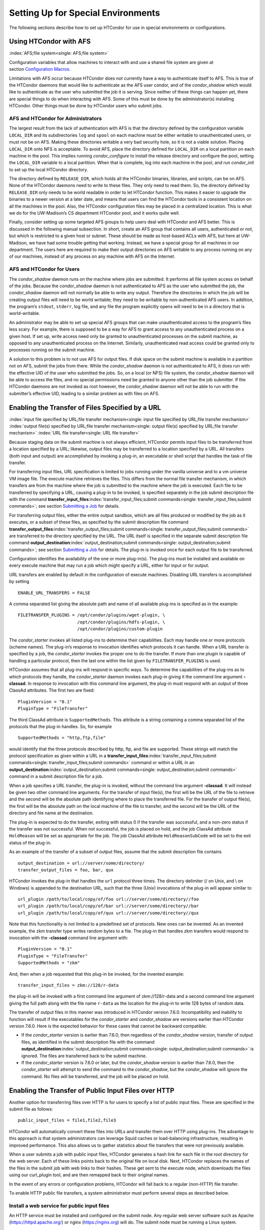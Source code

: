      

Setting Up for Special Environments
===================================

The following sections describe how to set up HTCondor for use in
special environments or configurations.

Using HTCondor with AFS
-----------------------

:index:`AFS;file system<single: AFS;file system>`

Configuration variables that allow machines to interact with and use a
shared file system are given at section \ `Configuration
Macros <../admin-manual/configuration-macros.html>`__.

Limitations with AFS occur because HTCondor does not currently have a
way to authenticate itself to AFS. This is true of the HTCondor daemons
that would like to authenticate as the AFS user condor, and of the
*condor\_shadow* which would like to authenticate as the user who
submitted the job it is serving. Since neither of these things can
happen yet, there are special things to do when interacting with AFS.
Some of this must be done by the administrator(s) installing HTCondor.
Other things must be done by HTCondor users who submit jobs.

AFS and HTCondor for Administrators
'''''''''''''''''''''''''''''''''''

The largest result from the lack of authentication with AFS is that the
directory defined by the configuration variable ``LOCAL_DIR`` and its
subdirectories ``log`` and ``spool`` on each machine must be either
writable to unauthenticated users, or must not be on AFS. Making these
directories writable a very bad security hole, so it is not a viable
solution. Placing ``LOCAL_DIR`` onto NFS is acceptable. To avoid AFS,
place the directory defined for ``LOCAL_DIR`` on a local partition on
each machine in the pool. This implies running *condor\_configure* to
install the release directory and configure the pool, setting the
``LOCAL_DIR`` variable to a local partition. When that is complete, log
into each machine in the pool, and run *condor\_init* to set up the
local HTCondor directory.

The directory defined by ``RELEASE_DIR``, which holds all the HTCondor
binaries, libraries, and scripts, can be on AFS. None of the HTCondor
daemons need to write to these files. They only need to read them. So,
the directory defined by ``RELEASE_DIR`` only needs to be world readable
in order to let HTCondor function. This makes it easier to upgrade the
binaries to a newer version at a later date, and means that users can
find the HTCondor tools in a consistent location on all the machines in
the pool. Also, the HTCondor configuration files may be placed in a
centralized location. This is what we do for the UW-Madison’s CS
department HTCondor pool, and it works quite well.

Finally, consider setting up some targeted AFS groups to help users deal
with HTCondor and AFS better. This is discussed in the following manual
subsection. In short, create an AFS group that contains all users,
authenticated or not, but which is restricted to a given host or subnet.
These should be made as host-based ACLs with AFS, but here at
UW-Madison, we have had some trouble getting that working. Instead, we
have a special group for all machines in our department. The users here
are required to make their output directories on AFS writable to any
process running on any of our machines, instead of any process on any
machine with AFS on the Internet.

AFS and HTCondor for Users
''''''''''''''''''''''''''

The *condor\_shadow* daemon runs on the machine where jobs are
submitted. It performs all file system access on behalf of the jobs.
Because the *condor\_shadow* daemon is not authenticated to AFS as the
user who submitted the job, the *condor\_shadow* daemon will not
normally be able to write any output. Therefore the directories in which
the job will be creating output files will need to be world writable;
they need to be writable by non-authenticated AFS users. In addition,
the program’s ``stdout``, ``stderr``, log file, and any file the program
explicitly opens will need to be in a directory that is world-writable.

An administrator may be able to set up special AFS groups that can make
unauthenticated access to the program’s files less scary. For example,
there is supposed to be a way for AFS to grant access to any
unauthenticated process on a given host. If set up, write access need
only be granted to unauthenticated processes on the submit machine, as
opposed to any unauthenticated process on the Internet. Similarly,
unauthenticated read access could be granted only to processes running
on the submit machine.

A solution to this problem is to not use AFS for output files. If disk
space on the submit machine is available in a partition not on AFS,
submit the jobs from there. While the *condor\_shadow* daemon is not
authenticated to AFS, it does run with the effective UID of the user who
submitted the jobs. So, on a local (or NFS) file system, the
*condor\_shadow* daemon will be able to access the files, and no special
permissions need be granted to anyone other than the job submitter. If
the HTCondor daemons are not invoked as root however, the
*condor\_shadow* daemon will not be able to run with the submitter’s
effective UID, leading to a similar problem as with files on AFS.

Enabling the Transfer of Files Specified by a URL
-------------------------------------------------

:index:`input file specified by URL;file transfer mechanism<single: input file specified by URL;file transfer mechanism>`
:index:`output file(s) specified by URL;file transfer mechanism<single: output file(s) specified by URL;file transfer mechanism>`
:index:`URL file transfer<single: URL file transfer>`

Because staging data on the submit machine is not always efficient,
HTCondor permits input files to be transferred from a location specified
by a URL; likewise, output files may be transferred to a location
specified by a URL. All transfers (both input and output) are
accomplished by invoking a plug-in, an executable or shell script that
handles the task of file transfer.

For transferring input files, URL specification is limited to jobs
running under the vanilla universe and to a vm universe VM image file.
The execute machine retrieves the files. This differs from the normal
file transfer mechanism, in which transfers are from the machine where
the job is submitted to the machine where the job is executed. Each file
to be transferred by specifying a URL, causing a plug-in to be invoked,
is specified separately in the job submit description file with the
command
**transfer\_input\_files**\ :index:`transfer_input_files;submit commands<single: transfer_input_files;submit commands>`;
see section \ `Submitting a
Job <../users-manual/submitting-a-job.html>`__ for details.

For transferring output files, either the entire output sandbox, which
are all files produced or modified by the job as it executes, or a
subset of these files, as specified by the submit description file
command
**transfer\_output\_files**\ :index:`transfer_output_files;submit commands<single: transfer_output_files;submit commands>`
are transferred to the directory specified by the URL. The URL itself is
specified in the separate submit description file command
**output\_destination**\ :index:`output_destination;submit commands<single: output_destination;submit commands>`;
see section \ `Submitting a
Job <../users-manual/submitting-a-job.html>`__ for details. The plug-in
is invoked once for each output file to be transferred.

Configuration identifies the availability of the one or more plug-in(s).
The plug-ins must be installed and available on every execute machine
that may run a job which might specify a URL, either for input or for
output.

URL transfers are enabled by default in the configuration of execute
machines. Disabling URL transfers is accomplished by setting

::

    ENABLE_URL_TRANSFERS = FALSE

A comma separated list giving the absolute path and name of all
available plug-ins is specified as in the example:

::

    FILETRANSFER_PLUGINS = /opt/condor/plugins/wget-plugin, \ 
                           /opt/condor/plugins/hdfs-plugin, \ 
                           /opt/condor/plugins/custom-plugin

The *condor\_starter* invokes all listed plug-ins to determine their
capabilities. Each may handle one or more protocols (scheme names). The
plug-in’s response to invocation identifies which protocols it can
handle. When a URL transfer is specified by a job, the *condor\_starter*
invokes the proper one to do the transfer. If more than one plugin is
capable of handling a particular protocol, then the last one within the
list given by ``FILETRANSFER_PLUGINS`` is used.

HTCondor assumes that all plug-ins will respond in specific ways. To
determine the capabilities of the plug-ins as to which protocols they
handle, the *condor\_starter* daemon invokes each plug-in giving it the
command line argument **-classad**. In response to invocation with this
command line argument, the plug-in must respond with an output of three
ClassAd attributes. The first two are fixed:

::

    PluginVersion = "0.1" 
    PluginType = "FileTransfer"

The third ClassAd attribute is ``SupportedMethods``. This attribute is a
string containing a comma separated list of the protocols that the
plug-in handles. So, for example

::

    SupportedMethods = "http,ftp,file"

would identify that the three protocols described by http, ftp, and file
are supported. These strings will match the protocol specification as
given within a URL in a
**transfer\_input\_files**\ :index:`transfer_input_files;submit commands<single: transfer_input_files;submit commands>`
command or within a URL in an
**output\_destination**\ :index:`output_destination;submit commands<single: output_destination;submit commands>`
command in a submit description file for a job.

When a job specifies a URL transfer, the plug-in is invoked, without the
command line argument **-classad**. It will instead be given two other
command line arguments. For the transfer of input file(s), the first
will be the URL of the file to retrieve and the second will be the
absolute path identifying where to place the transferred file. For the
transfer of output file(s), the first will be the absolute path on the
local machine of the file to transfer, and the second will be the URL of
the directory and file name at the destination.

The plug-in is expected to do the transfer, exiting with status 0 if the
transfer was successful, and a non-zero status if the transfer was not
successful. When not successful, the job is placed on hold, and the job
ClassAd attribute ``HoldReason`` will be set as appropriate for the job.
The job ClassAd attribute ``HoldReasonSubCode`` will be set to the exit
status of the plug-in.

As an example of the transfer of a subset of output files, assume that
the submit description file contains

::

    output_destination = url://server/some/directory/ 
    transfer_output_files = foo, bar, qux

HTCondor invokes the plug-in that handles the ``url`` protocol three
times. The directory delimiter (/ on Unix, and \\ on Windows) is
appended to the destination URL, such that the three (Unix) invocations
of the plug-in will appear similar to

::

    url_plugin /path/to/local/copy/of/foo url://server/some/directory//foo 
    url_plugin /path/to/local/copy/of/bar url://server/some/directory//bar 
    url_plugin /path/to/local/copy/of/qux url://server/some/directory//qux

Note that this functionality is not limited to a predefined set of
protocols. New ones can be invented. As an invented example, the zkm
transfer type writes random bytes to a file. The plug-in that handles
zkm transfers would respond to invocation with the **-classad** command
line argument with:

::

    PluginVersion = "0.1" 
    PluginType = "FileTransfer" 
    SupportedMethods = "zkm"

And, then when a job requested that this plug-in be invoked, for the
invented example:

::

    transfer_input_files = zkm://128/r-data

the plug-in will be invoked with a first command line argument of
zkm://128/r-data and a second command line argument giving the full path
along with the file name ``r-data`` as the location for the plug-in to
write 128 bytes of random data.

The transfer of output files in this manner was introduced in HTCondor
version 7.6.0. Incompatibility and inability to function will result if
the executables for the *condor\_starter* and *condor\_shadow* are
versions earlier than HTCondor version 7.6.0. Here is the expected
behavior for these cases that cannot be backward compatible.

-  If the *condor\_starter* version is earlier than 7.6.0, then
   regardless of the *condor\_shadow* version, transfer of output files,
   as identified in the submit description file with the command
   **output\_destination**\ :index:`output_destination;submit commands<single: output_destination;submit commands>`
   is ignored. The files are transferred back to the submit machine.
-  If the *condor\_starter* version is 7.6.0 or later, but the
   *condor\_shadow* version is earlier than 7.6.0, then the
   *condor\_starter* will attempt to send the command to the
   *condor\_shadow*, but the *condor\_shadow* will ignore the command.
   No files will be transferred, and the job will be placed on hold.

Enabling the Transfer of Public Input Files over HTTP
-----------------------------------------------------

Another option for transferring files over HTTP is for users to specify
a list of public input files. These are specified in the submit file as
follows:

::

    public_input_files = file1,file2,file3

HTCondor will automatically convert these files into URLs and transfer
them over HTTP using plug-ins. The advantage to this approach is that
system administrators can leverage Squid caches or load-balancing
infrastructure, resulting in improved performance. This also allows us
to gather statistics about file transfers that were not previously
available.

When a user submits a job with public input files, HTCondor generates a
hash link for each file in the root directory for the web server. Each
of these links points back to the original file on local disk. Next,
HTCondor replaces the names of the files in the submit job with web
links to their hashes. These get sent to the execute node, which
downloads the files using our curl\_plugin tool, and are then remapped
back to their original names.

In the event of any errors or configuration problems, HTCondor will fall
back to a regular (non-HTTP) file transfer.

To enable HTTP public file transfers, a system administrator must
perform several steps as described below.

Install a web service for public input files
''''''''''''''''''''''''''''''''''''''''''''

An HTTP service must be installed and configured on the submit node. Any
regular web server software such as Apache
(`https://httpd.apache.org/ <https://httpd.apache.org/>`__) or nginx
(`https://nginx.org <https://nginx.org>`__) will do. The submit node
must be running a Linux system.

Configuration knobs for public input files
''''''''''''''''''''''''''''''''''''''''''

Several knobs must be set and configured correctly for this
functionality to work:

-  ``ENABLE_HTTP_PUBLIC_FILES`` :index:`ENABLE_HTTP_PUBLIC_FILES<single: ENABLE_HTTP_PUBLIC_FILES>`:
   Must be set to true (default: false)
-  ``HTTP_PUBLIC_FILES_ADDRESS``
   :index:`HTTP_PUBLIC_FILES_ADDRESS<single: HTTP_PUBLIC_FILES_ADDRESS>`: The full web address
   (hostname + port) where your web server is serving files (default:
   127.0.0.1:8080)
-  ``HTTP_PUBLIC_FILES_ROOT_DIR``
   :index:`HTTP_PUBLIC_FILES_ROOT_DIR<single: HTTP_PUBLIC_FILES_ROOT_DIR>`: Absolute path to the local
   directory where the web service is serving files from.
-  ``HTTP_PUBLIC_FILES_USER`` :index:`HTTP_PUBLIC_FILES_USER<single: HTTP_PUBLIC_FILES_USER>`:
   User security level used to write links to the directory specified by
   HTTP\_PUBLIC\_FILES\_ROOT\_DIR. There are three valid options for
   this knob:

   #. **<user>**: Links will be written as user who submitted the job.
   #. **<condor>**: Links will be written as user running condor
      daemons. By default this is the user condor unless you have
      changed this by setting the configuration parameter CONDOR\_IDS.
   #. ****: Links will be written as the user %username% (ie. httpd,
      nobody) If using this option, make sure the directory is writable
      by this particular user.

   The default setting is <condor>.

Additional HTTP infrastructure for public input files
'''''''''''''''''''''''''''''''''''''''''''''''''''''

The main advantage of using HTTP for file transfers is that system
administrators can use additional infrastructure (such as Squid caching)
to improve file transfer performance. This is outside the scope of the
HTCondor configuration but is still worth mentioning here. When
curl\_plugin is invoked, it checks the environment variable http\_proxy
for a proxy server address; by setting this appropriately on execute
nodes, a system can dramatically improve transfer speeds for commonly
used files.

Configuring HTCondor for Multiple Platforms
-------------------------------------------

A single, initial configuration file may be used for all platforms in an
HTCondor pool, with platform-specific settings placed in separate files.
This greatly simplifies administration of a heterogeneous pool by
allowing specification of platform-independent, global settings in one
place, instead of separately for each platform. This is made possible by
treating the ``LOCAL_CONFIG_FILE`` :index:`LOCAL_CONFIG_FILE<single: LOCAL_CONFIG_FILE>`
configuration variable as a list of files, instead of a single file. Of
course, this only helps when using a shared file system for the machines
in the pool, so that multiple machines can actually share a single set
of configuration files.

With multiple platforms, put all platform-independent settings (the vast
majority) into the single initial configuration file, which will be
shared by all platforms. Then, set the ``LOCAL_CONFIG_FILE``
configuration variable from that global configuration file to specify
both a platform-specific configuration file and optionally, a local,
machine-specific configuration file.

The name of platform-specific configuration files may be specified by
using ``$(ARCH)`` and ``$(OPSYS)``, as defined automatically by
HTCondor. For example, for 32-bit Intel Windows 7 machines and 64-bit
Intel Linux machines, the files ought to be named:

::

      condor_config.INTEL.WINDOWS 
      condor_config.X86_64.LINUX

Then, assuming these files are in the directory defined by the ``ETC``
configuration variable, and machine-specific configuration files are in
the same directory, named by each machine’s host name,
``LOCAL_CONFIG_FILE`` :index:`LOCAL_CONFIG_FILE<single: LOCAL_CONFIG_FILE>` becomes:

::

    LOCAL_CONFIG_FILE = $(ETC)/condor_config.$(ARCH).$(OPSYS), \ 
                        $(ETC)/$(HOSTNAME).local

Alternatively, when using AFS, an ``@sys`` link may be used to specify
the platform-specific configuration file, which lets AFS resolve this
link based on platform name. For example, consider a soft link named
``condor_config.platform`` that points to ``condor_config.@sys``. In
this case, the files might be named:

::

      condor_config.i386_linux2 
      condor_config.platform -> condor_config.@sys

and the ``LOCAL_CONFIG_FILE`` configuration variable would be set to

::

    LOCAL_CONFIG_FILE = $(ETC)/condor_config.platform, \ 
                        $(ETC)/$(HOSTNAME).local

Platform-Specific Configuration File Settings
'''''''''''''''''''''''''''''''''''''''''''''

The configuration variables that are truly platform-specific are:

 ``RELEASE_DIR`` :index:`RELEASE_DIR<single: RELEASE_DIR>`
    Full path to to the installed HTCondor binaries. While the
    configuration files may be shared among different platforms, the
    binaries certainly cannot. Therefore, maintain separate release
    directories for each platform in the pool.
 ``MAIL`` :index:`MAIL<single: MAIL>`
    The full path to the mail program.
 ``CONSOLE_DEVICES`` :index:`CONSOLE_DEVICES<single: CONSOLE_DEVICES>`
    Which devices in ``/dev`` should be treated as console devices.
 ``DAEMON_LIST`` :index:`DAEMON_LIST<single: DAEMON_LIST>`
    Which daemons the *condor\_master* should start up. The reason this
    setting is platform-specific is to distinguish the *condor\_kbdd*.
    It is needed on many Linux and Windows machines, and it is not
    needed on other platforms.

Reasonable defaults for all of these configuration variables will be
found in the default configuration files inside a given platform’s
binary distribution (except the ``RELEASE_DIR``, since the location of
the HTCondor binaries and libraries is installation specific). With
multiple platforms, use one of the ``condor_config`` files from either
running *condor\_configure* or from the
``$(RELEASE_DIR)``/etc/examples/condor\_config.generic file, take these
settings out, save them into a platform-specific file, and install the
resulting platform-independent file as the global configuration file.
Then, find the same settings from the configuration files for any other
platforms to be set up, and put them in their own platform-specific
files. Finally, set the ``LOCAL_CONFIG_FILE`` configuration variable to
point to the appropriate platform-specific file, as described above.

Not even all of these configuration variables are necessarily going to
be different. For example, if an installed mail program understands the
**-s** option in ``/usr/local/bin/mail`` on all platforms, the ``MAIL``
macro may be set to that in the global configuration file, and not
define it anywhere else. For a pool with only Linux or Windows machines,
the ``DAEMON_LIST`` will be the same for each, so there is no reason not
to put that in the global configuration file.

Other Uses for Platform-Specific Configuration Files
''''''''''''''''''''''''''''''''''''''''''''''''''''

It is certainly possible that an installation may want other
configuration variables to be platform-specific as well. Perhaps a
different policy is desired for one of the platforms. Perhaps different
people should get the e-mail about problems with the different
platforms. There is nothing hard-coded about any of this. What is shared
and what should not shared is entirely configurable.

Since the ``LOCAL_CONFIG_FILE`` :index:`LOCAL_CONFIG_FILE<single: LOCAL_CONFIG_FILE>` macro
can be an arbitrary list of files, an installation can even break up the
global, platform-independent settings into separate files. In fact, the
global configuration file might only contain a definition for
``LOCAL_CONFIG_FILE``, and all other configuration variables would be
placed in separate files.

Different people may be given different permissions to change different
HTCondor settings. For example, if a user is to be able to change
certain settings, but nothing else, those settings may be placed in a
file which was early in the ``LOCAL_CONFIG_FILE`` list, to give that
user write permission on that file. Then, include all the other files
after that one. In this way, if the user was attempting to change
settings that the user should not be permitted to change, the settings
would be overridden.

This mechanism is quite flexible and powerful. For very specific
configuration needs, they can probably be met by using file permissions,
the ``LOCAL_CONFIG_FILE`` configuration variable, and imagination.

Full Installation of condor\_compile
------------------------------------

In order to take advantage of two major HTCondor features: checkpointing
and remote system calls, users need to relink their binaries. Programs
that are not relinked for HTCondor can run under HTCondor’s vanilla
universe. However, these jobs cannot take checkpoints and migrate.

To relink programs with HTCondor, we provide the *condor\_compile* tool.
As installed by default, *condor\_compile* works with the following
commands: *gcc*, *g++*, *g77*, *cc*, *acc*, *c89*, *CC*, *f77*,
*fort77*, *ld*. See the *condor\_compile*\ (1) man page for details on
using *condor\_compile*.

*condor\_compile* can work transparently with all commands on the
system, including *make*. The basic idea here is to replace the system
linker (*ld*) with the HTCondor linker. Then, when a program is to be
linked, the HTCondor linker figures out whether this binary will be for
HTCondor, or for a normal binary. If it is to be a normal compile, the
old *ld* is called. If this binary is to be linked for HTCondor, the
script performs the necessary operations in order to prepare a binary
that can be used with HTCondor. In order to differentiate between normal
builds and HTCondor builds, the user simply places *condor\_compile*
before their build command, which sets the appropriate environment
variable that lets the HTCondor linker script know it needs to do its
magic.

In order to perform this full installation of *condor\_compile*, the
following steps need to be taken:

#. Rename the system linker from *ld* to *ld.real*.
#. Copy the HTCondor linker to the location of the previous *ld*.
#. Set the owner of the linker to root.
#. Set the permissions on the new linker to 755.

The actual commands to execute depend upon the platform. The location of
the system linker (*ld*), is as follows:

::

    Operating System              Location of ld (ld-path) 
    Linux                         /usr/bin

On these platforms, issue the following commands (as root), where
*ld-path* is replaced by the path to the system’s *ld*.

::

      mv /[ld-path]/ld /<ld-path>/ld.real 
      cp /usr/local/condor/lib/ld /<ld-path>/ld 
      chown root /<ld-path>/ld 
      chmod 755 /<ld-path>/ld

If you remove HTCondor from your system later on, linking will continue
to work, since the HTCondor linker will always default to compiling
normal binaries and simply call the real *ld*. In the interest of
simplicity, it is recommended that you reverse the above changes by
moving your *ld.real* linker back to its former position as *ld*,
overwriting the HTCondor linker.

NOTE: If you ever upgrade your operating system after performing a full
installation of *condor\_compile*, you will probably have to re-do all
the steps outlined above. Generally speaking, new versions or patches of
an operating system might replace the system *ld* binary, which would
undo the full installation of *condor\_compile*.

The *condor\_kbdd*
------------------

:index:`condor_kbdd daemon<single: condor_kbdd daemon>`

The HTCondor keyboard daemon, *condor\_kbdd*, monitors X events on
machines where the operating system does not provide a way of monitoring
the idle time of the keyboard or mouse. On Linux platforms, it is needed
to detect USB keyboard activity. Otherwise, it is not needed. On Windows
platforms, the *condor\_kbdd* is the primary way of monitoring the idle
time of both the keyboard and mouse.

The *condor\_kbdd* on Windows Platforms
'''''''''''''''''''''''''''''''''''''''

Windows platforms need to use the *condor\_kbdd* to monitor the idle
time of both the keyboard and mouse. By adding ``KBDD`` to configuration
variable ``DAEMON_LIST``, the *condor\_master* daemon invokes the
*condor\_kbdd*, which then does the right thing to monitor activity
given the version of Windows running.

With Windows Vista and more recent version of Windows, user sessions are
moved out of session 0. Therefore, the *condor\_startd* service is no
longer able to listen to keyboard and mouse events. The *condor\_kbdd*
will run in an invisible window and should not be noticeable by the
user, except for a listing in the task manager. When the user logs out,
the program is terminated by Windows. This implementation also appears
in versions of Windows that predate Vista, because it adds the
capability of monitoring keyboard activity from multiple users.

To achieve the auto-start with user login, the HTCondor installer adds a
*condor\_kbdd* entry to the registry key at
HKLM\\Software\\Microsoft\\Windows\\CurrentVersion\\Run. On 64-bit
versions of Vista and more recent Windows versions, the entry is
actually placed in
HKLM\\Software\\Wow6432Node\\Microsoft\\Windows\\CurrentVersion\\Run.

In instances where the *condor\_kbdd* is unable to connect to the
*condor\_startd*, it is likely because an exception was not properly
added to the Windows firewall.

The *condor\_kbdd* on Linux Platforms
'''''''''''''''''''''''''''''''''''''

On Linux platforms, great measures have been taken to make the
*condor\_kbdd* as robust as possible, but the X window system was not
designed to facilitate such a need, and thus is not as efficient on
machines where many users frequently log in and out on the console.

In order to work with X authority, which is the system by which X
authorizes processes to connect to X servers, the *condor\_kbdd* needs
to run with super user privileges. Currently, the *condor\_kbdd* assumes
that X uses the ``HOME`` environment variable in order to locate a file
named ``.Xauthority``. This file contains keys necessary to connect to
an X server. The keyboard daemon attempts to set ``HOME`` to various
users’ home directories in order to gain a connection to the X server
and monitor events. This may fail to work if the keyboard daemon is not
allowed to attach to the X server, and the state of a machine may be
incorrectly set to idle when a user is, in fact, using the machine.

In some environments, the *condor\_kbdd* will not be able to connect to
the X server because the user currently logged into the system keeps
their authentication token for using the X server in a place that no
local user on the current machine can get to. This may be the case for
files on AFS, because the user’s ``.Xauthority`` file is in an AFS home
directory.

There may also be cases where the *condor\_kbdd* may not be run with
super user privileges because of political reasons, but it is still
desired to be able to monitor X activity. In these cases, change the XDM
configuration in order to start up the *condor\_kbdd* with the
permissions of the logged in user. If running X11R6.3, the files to edit
will probably be in ``/usr/X11R6/lib/X11/xdm``. The ``.xsession`` file
should start up the *condor\_kbdd* at the end, and the ``.Xreset`` file
should shut down the *condor\_kbdd*. The **-l** option can be used to
write the daemon’s log file to a place where the user running the daemon
has permission to write a file. The file’s recommended location will be
similar to ``$HOME/.kbdd.log``, since this is a place where every user
can write, and the file will not get in the way. The **-pidfile** and
**-k** options allow for easy shut down of the *condor\_kbdd* by storing
the process ID in a file. It will be necessary to add lines to the XDM
configuration similar to

::

      condor_kbdd -l $HOME/.kbdd.log -pidfile $HOME/.kbdd.pid

This will start the *condor\_kbdd* as the user who is currently logged
in and write the log to a file in the directory ``$HOME/.kbdd.log/``.
This will also save the process ID of the daemon to ``˜/.kbdd.pid``, so
that when the user logs out, XDM can do:

::

      condor_kbdd -k $HOME/.kbdd.pid

This will shut down the process recorded in file ``˜/.kbdd.pid`` and
exit.

To see how well the keyboard daemon is working, review the log for the
daemon and look for successful connections to the X server. If there are
none, the *condor\_kbdd* is unable to connect to the machine’s X server.

Configuring The HTCondorView Server
-----------------------------------

:index:`Server;HTCondorView<single: Server;HTCondorView>`

The HTCondorView server is an alternate use of the *condor\_collector*
that logs information on disk, providing a persistent, historical
database of pool state. This includes machine state, as well as the
state of jobs submitted by users.

An existing *condor\_collector* may act as the HTCondorView collector
through configuration. This is the simplest situation, because the only
change needed is to turn on the logging of historical information. The
alternative of configuring a new *condor\_collector* to act as the
HTCondorView collector is slightly more complicated, while it offers the
advantage that the same HTCondorView collector may be used for several
pools as desired, to aggregate information into one place.

The following sections describe how to configure a machine to run a
HTCondorView server and to configure a pool to send updates to it.

Configuring a Machine to be a HTCondorView Server
'''''''''''''''''''''''''''''''''''''''''''''''''

:index:`configuration;HTCondorView<single: configuration;HTCondorView>`

To configure the HTCondorView collector, a few configuration variables
are added or modified for the *condor\_collector* chosen to act as the
HTCondorView collector. These configuration variables are described in
section \ `3.5.14 <ConfigurationMacros.html#x33-2010003.5.14>`__ on
page \ `729 <ConfigurationMacros.html#x33-2010003.5.14>`__. Here are
brief explanations of the entries that must be customized:

 ``POOL_HISTORY_DIR`` :index:`POOL_HISTORY_DIR<single: POOL_HISTORY_DIR>`
    The directory where historical data will be stored. This directory
    must be writable by whatever user the HTCondorView collector is
    running as (usually the user condor). There is a configurable limit
    to the maximum space required for all the files created by the
    HTCondorView server called (``POOL_HISTORY_MAX_STORAGE``
    :index:`POOL_HISTORY_MAX_STORAGE<single: POOL_HISTORY_MAX_STORAGE>`).

    NOTE: This directory should be separate and different from the
    ``spool`` or ``log`` directories already set up for HTCondor. There
    are a few problems putting these files into either of those
    directories.

 ``KEEP_POOL_HISTORY`` :index:`KEEP_POOL_HISTORY<single: KEEP_POOL_HISTORY>`
    A boolean value that determines if the HTCondorView collector should
    store the historical information. It is ``False`` by default, and
    must be specified as ``True`` in the local configuration file to
    enable data collection.

Once these settings are in place in the configuration file for the
HTCondorView server host, create the directory specified in
``POOL_HISTORY_DIR`` and make it writable by the user the HTCondorView
collector is running as. This is the same user that owns the
``CollectorLog`` file in the ``log`` directory. The user is usually
condor.

If using the existing *condor\_collector* as the HTCondorView collector,
no further configuration is needed. To run a different
*condor\_collector* to act as the HTCondorView collector, configure
HTCondor to automatically start it.

If using a separate host for the HTCondorView collector, to start it,
add the value ``COLLECTOR`` to ``DAEMON_LIST``, and restart HTCondor on
that host. To run the HTCondorView collector on the same host as another
*condor\_collector*, ensure that the two *condor\_collector* daemons use
different network ports. Here is an example configuration in which the
main *condor\_collector* and the HTCondorView collector are started up
by the same *condor\_master* daemon on the same machine. In this
example, the HTCondorView collector uses port 12345.

::

      VIEW_SERVER = $(COLLECTOR) 
      VIEW_SERVER_ARGS = -f -p 12345 
      VIEW_SERVER_ENVIRONMENT = "_CONDOR_COLLECTOR_LOG=$(LOG)/ViewServerLog" 
      DAEMON_LIST = MASTER, NEGOTIATOR, COLLECTOR, VIEW_SERVER

For this change to take effect, restart the *condor\_master* on this
host. This may be accomplished with the *condor\_restart* command, if
the command is run with administrator access to the pool.

Configuring a Pool to Report to the HTCondorView Server
'''''''''''''''''''''''''''''''''''''''''''''''''''''''

For the HTCondorView server to function, configure the existing
collector to forward ClassAd updates to it. This configuration is only
necessary if the HTCondorView collector is a different collector from
the existing *condor\_collector* for the pool. All the HTCondor daemons
in the pool send their ClassAd updates to the regular
*condor\_collector*, which in turn will forward them on to the
HTCondorView server.

Define the following configuration variable:

::

      CONDOR_VIEW_HOST = full.hostname[:portnumber]

where full.hostname is the full host name of the machine running the
HTCondorView collector. The full host name is optionally followed by a
colon and port number. This is only necessary if the HTCondorView
collector is configured to use a port number other than the default.

Place this setting in the configuration file used by the existing
*condor\_collector*. It is acceptable to place it in the global
configuration file. The HTCondorView collector will ignore this setting
(as it should) as it notices that it is being asked to forward ClassAds
to itself.

Once the HTCondorView server is running with this change, send a
*condor\_reconfig* command to the main *condor\_collector* for the
change to take effect, so it will begin forwarding updates. A query to
the HTCondorView collector will verify that it is working. A query
example:

::

      condor_status -pool condor.view.host[:portnumber]

A *condor\_collector* may also be configured to report to multiple
HTCondorView servers. The configuration variable ``CONDOR_VIEW_HOST``
:index:`CONDOR_VIEW_HOST<single: CONDOR_VIEW_HOST>` can be given as a list of HTCondorView
servers separated by commas and/or spaces.

The following demonstrates an example configuration for two HTCondorView
servers, where both HTCondorView servers (and the *condor\_collector*)
are running on the same machine, localhost.localdomain:

::

    VIEWSERV01 = $(COLLECTOR) 
    VIEWSERV01_ARGS = -f -p 12345 -local-name VIEWSERV01 
    VIEWSERV01_ENVIRONMENT = "_CONDOR_COLLECTOR_LOG=$(LOG)/ViewServerLog01" 
    VIEWSERV01.POOL_HISTORY_DIR = $(LOCAL_DIR)/poolhist01 
    VIEWSERV01.KEEP_POOL_HISTORY = TRUE 
    VIEWSERV01.CONDOR_VIEW_HOST = 
     
    VIEWSERV02 = $(COLLECTOR) 
    VIEWSERV02_ARGS = -f -p 24680 -local-name VIEWSERV02 
    VIEWSERV02_ENVIRONMENT = "_CONDOR_COLLECTOR_LOG=$(LOG)/ViewServerLog02" 
    VIEWSERV02.POOL_HISTORY_DIR = $(LOCAL_DIR)/poolhist02 
    VIEWSERV02.KEEP_POOL_HISTORY = TRUE 
    VIEWSERV02.CONDOR_VIEW_HOST = 
     
    CONDOR_VIEW_HOST = localhost.localdomain:12345 localhost.localdomain:24680 
    DAEMON_LIST = $(DAEMON_LIST) VIEWSERV01 VIEWSERV02

Note that the value of ``CONDOR_VIEW_HOST``
:index:`CONDOR_VIEW_HOST<single: CONDOR_VIEW_HOST>` for VIEWSERV01 and VIEWSERV02 is unset,
to prevent them from inheriting the global value of ``CONDOR_VIEW_HOST``
and attempting to report to themselves or each other. If the
HTCondorView servers are running on different machines where there is no
global value for ``CONDOR_VIEW_HOST``, this precaution is not required.

Running HTCondor Jobs within a Virtual Machine
----------------------------------------------

:index:`running HTCondor jobs under;virtual machine<single: running HTCondor jobs under;virtual machine>`

HTCondor jobs are formed from executables that are compiled to execute
on specific platforms. This in turn restricts the machines within an
HTCondor pool where a job may be executed. An HTCondor job may now be
executed on a virtual machine running VMware, Xen, or KVM. This allows
Windows executables to run on a Linux machine, and Linux executables to
run on a Windows machine.

In older versions of HTCondor, other parts of the system were also
referred to as virtual machines, but in all cases, those are now known
as slots. A virtual machine here describes the environment in which the
outside operating system (called the host) emulates an inner operating
system (called the inner virtual machine), such that an executable
appears to run directly on the inner virtual machine. In other parts of
HTCondor, a slot (formerly known as virtual machine) refers to the
multiple cores of a multi-core machine. Also, be careful not to confuse
the virtual machines discussed here with the Java Virtual Machine (JVM)
referenced in other parts of this manual. Targeting an HTCondor job to
run on an inner virtual machine is also different than using the **vm**
universe. The **vm** universe lands and starts up a virtual machine
instance, which is the HTCondor job, on an execute machine.

HTCondor has the flexibility to run a job on either the host or the
inner virtual machine, hence two platforms appear to exist on a single
machine. Since two platforms are an illusion, HTCondor understands the
illusion, allowing an HTCondor job to be executed on only one at a time.

Installation and Configuration
''''''''''''''''''''''''''''''

:index:`configuration;virtual machine<single: configuration;virtual machine>`

HTCondor must be separately installed, separately configured, and
separately running on both the host and the inner virtual machine.

The configuration for the host specifies ``VMP_VM_LIST``
:index:`VMP_VM_LIST<single: VMP_VM_LIST>`. This specifies host names or IP addresses of
all inner virtual machines running on this host. An example
configuration on the host machine:

::

    VMP_VM_LIST = vmware1.domain.com, vmware2.domain.com

The configuration for each separate inner virtual machine specifies
``VMP_HOST_MACHINE`` :index:`VMP_HOST_MACHINE<single: VMP_HOST_MACHINE>`. This specifies the
host for the inner virtual machine. An example configuration on an inner
virtual machine:

::

    VMP_HOST_MACHINE = host.domain.com

Given this configuration, as well as communication between HTCondor
daemons running on the host and on the inner virtual machine, the policy
for when jobs may execute is set by HTCondor. While the host is
executing an HTCondor job, the ``START`` policy on the inner virtual
machine is overridden with ``False``, so no HTCondor jobs will be
started on the inner virtual machine. Conversely, while the inner
virtual machine is executing an HTCondor job, the ``START`` policy on
the host is overridden with ``False``, so no HTCondor jobs will be
started on the host.

The inner virtual machine is further provided with a new syntax for
referring to the machine ClassAd attributes of its host. Any machine
ClassAd attribute with a prefix of the string ``HOST_`` explicitly
refers to the host’s ClassAd attributes. The ``START`` policy on the
inner virtual machine ought to use this syntax to avoid starting jobs
when its host is too busy processing other items. An example
configuration for ``START`` on an inner virtual machine:

::

    START = ( (KeyboardIdle > 150 ) && ( HOST_KeyboardIdle > 150 ) \ 
            && ( LoadAvg <= 0.3 ) && ( HOST_TotalLoadAvg <= 0.3 ) )

HTCondor’s Dedicated Scheduling
-------------------------------

:index:`dedicated scheduling<single: dedicated scheduling>`
:index:`under the dedicated scheduler;MPI application<single: under the dedicated scheduler;MPI application>`

The dedicated scheduler is a part of the *condor\_schedd* that handles
the scheduling of parallel jobs that require more than one machine
concurrently running per job. MPI applications are a common use for the
dedicated scheduler, but parallel applications which do not require MPI
can also be run with the dedicated scheduler. All jobs which use the
parallel universe are routed to the dedicated scheduler within the
*condor\_schedd* they were submitted to. A default HTCondor installation
does not configure a dedicated scheduler; the administrator must
designate one or more *condor\_schedd* daemons to perform as dedicated
scheduler.

Selecting and Setting Up a Dedicated Scheduler
''''''''''''''''''''''''''''''''''''''''''''''

We recommend that you select a single machine within an HTCondor pool to
act as the dedicated scheduler. This becomes the machine from upon which
all users submit their parallel universe jobs. The perfect choice for
the dedicated scheduler is the single, front-end machine for a dedicated
cluster of compute nodes. For the pool without an obvious choice for a
submit machine, choose a machine that all users can log into, as well as
one that is likely to be up and running all the time. All of HTCondor’s
other resource requirements for a submit machine apply to this machine,
such as having enough disk space in the spool directory to hold jobs.
See
section \ `3.2.2 <InstallationStartUpShutDownandReconfiguration.html#x30-1540003.2.2>`__
on
page \ `463 <InstallationStartUpShutDownandReconfiguration.html#x30-1540003.2.2>`__
for details on these issues.

Configuration Examples for Dedicated Resources
''''''''''''''''''''''''''''''''''''''''''''''

Each execute machine may have its own policy for the execution of jobs,
as set by configuration. Each machine with aspects of its configuration
that are dedicated identifies the dedicated scheduler. And, the ClassAd
representing a job to be executed on one or more of these dedicated
machines includes an identifying attribute. An example configuration
file with the following various policy settings is
``/etc/examples/condor_config.local.dedicated.resource``.

Each execute machine defines the configuration variable
``DedicatedScheduler`` :index:`DedicatedScheduler<single: DedicatedScheduler>`, which
identifies the dedicated scheduler it is managed by. The local
configuration file contains a modified form of

::

    DedicatedScheduler = "DedicatedScheduler@full.host.name" 
    STARTD_ATTRS = $(STARTD_ATTRS), DedicatedScheduler

Substitute the host name of the dedicated scheduler machine for the
string "full.host.name".

If running personal HTCondor, the name of the scheduler includes the
user name it was started as, so the configuration appears as:

::

    DedicatedScheduler = "DedicatedScheduler@username@full.host.name" 
    STARTD_ATTRS = $(STARTD_ATTRS), DedicatedScheduler

All dedicated execute machines must have policy expressions which allow
for jobs to always run, but not be preempted. The resource must also be
configured to prefer jobs from the dedicated scheduler over all other
jobs. Therefore, configuration gives the dedicated scheduler of choice
the highest rank. It is worth noting that HTCondor puts no other
requirements on a resource for it to be considered dedicated.

Job ClassAds from the dedicated scheduler contain the attribute
``Scheduler``. The attribute is defined by a string of the form

::

    Scheduler = "DedicatedScheduler@full.host.name"

The host name of the dedicated scheduler substitutes for the string
full.host.name.

Different resources in the pool may have different dedicated policies by
varying the local configuration.

 Policy Scenario: Machine Runs Only Jobs That Require Dedicated
Resources
    One possible scenario for the use of a dedicated resource is to only
    run jobs that require the dedicated resource. To enact this policy,
    configure the following expressions:

    ::

        START     = Scheduler =?= $(DedicatedScheduler) 
        SUSPEND   = False 
        CONTINUE  = True 
        PREEMPT   = False 
        KILL      = False 
        WANT_SUSPEND   = False 
        WANT_VACATE    = False 
        RANK      = Scheduler =?= $(DedicatedScheduler)

    The ``START`` :index:`START<single: START>` expression specifies that a job
    with the ``Scheduler`` attribute must match the string corresponding
    ``DedicatedScheduler`` attribute in the machine ClassAd. The
    ``RANK`` :index:`RANK<single: RANK>` expression specifies that this same job
    (with the ``Scheduler`` attribute) has the highest rank. This
    prevents other jobs from preempting it based on user priorities. The
    rest of the expressions disable any other of the *condor\_startd*
    daemon’s pool-wide policies, such as those for evicting jobs when
    keyboard and CPU activity is discovered on the machine.

 Policy Scenario: Run Both Jobs That Do and Do Not Require Dedicated
Resources
    While the first example works nicely for jobs requiring dedicated
    resources, it can lead to poor utilization of the dedicated
    machines. A more sophisticated strategy allows the machines to run
    other jobs, when no jobs that require dedicated resources exist. The
    machine is configured to prefer jobs that require dedicated
    resources, but not prevent others from running.

    To implement this, configure the machine as a dedicated resource as
    above, modifying only the ``START`` expression:

    ::

        START = True

 Policy Scenario: Adding Desktop Resources To The Mix
    A third policy example allows all jobs. These desktop machines use a
    preexisting ``START`` expression that takes the machine owner’s
    usage into account for some jobs. The machine does not preempt jobs
    that must run on dedicated resources, while it may preempt other
    jobs as defined by policy. So, the default pool policy is used for
    starting and stopping jobs, while jobs that require a dedicated
    resource always start and are not preempted.

    The ``START``, ``SUSPEND``, ``PREEMPT``, and ``RANK`` policies are
    set in the global configuration. Locally, the configuration is
    modified to this hybrid policy by adding a second case.

    ::

        SUSPEND    = Scheduler =!= $(DedicatedScheduler) && ($(SUSPEND)) 
        PREEMPT    = Scheduler =!= $(DedicatedScheduler) && ($(PREEMPT)) 
        RANK_FACTOR    = 1000000 
        RANK   = (Scheduler =?= $(DedicatedScheduler) * $(RANK_FACTOR)) \ 
                       + $(RANK) 
        START  = (Scheduler =?= $(DedicatedScheduler)) || ($(START))

    Define ``RANK_FACTOR`` :index:`RANK_FACTOR<single: RANK_FACTOR>` to be a larger
    value than the maximum value possible for the existing rank
    expression. ``RANK`` :index:`RANK<single: RANK>` is a floating point value,
    so there is no harm in assigning a very large value.

Preemption with Dedicated Jobs
''''''''''''''''''''''''''''''

The dedicated scheduler can be configured to preempt running parallel
universe jobs in favor of higher priority parallel universe jobs. Note
that this is different from preemption in other universes, and parallel
universe jobs cannot be preempted either by a machine’s user pressing a
key or by other means.

By default, the dedicated scheduler will never preempt running parallel
universe jobs. Two configuration variables control preemption of these
dedicated resources: ``SCHEDD_PREEMPTION_REQUIREMENTS``
:index:`SCHEDD_PREEMPTION_REQUIREMENTS<single: SCHEDD_PREEMPTION_REQUIREMENTS>` and
``SCHEDD_PREEMPTION_RANK`` :index:`SCHEDD_PREEMPTION_RANK<single: SCHEDD_PREEMPTION_RANK>`. These
variables have no default value, so if either are not defined,
preemption will never occur. ``SCHEDD_PREEMPTION_REQUIREMENTS`` must
evaluate to ``True`` for a machine to be a candidate for this kind of
preemption. If more machines are candidates for preemption than needed
to satisfy a higher priority job, the machines are sorted by
``SCHEDD_PREEMPTION_RANK``, and only the highest ranked machines are
taken.

Note that preempting one node of a running parallel universe job
requires killing the entire job on all of its nodes. So, when preemption
occurs, it may end up freeing more machines than are needed for the new
job. Also, as HTCondor does not produce checkpoints for parallel
universe jobs, preempted jobs will be re-run, starting again from the
beginning. Thus, the administrator should be careful when enabling
preemption of these dedicated resources. Enable dedicated preemption
with the configuration:

::

    STARTD_JOB_EXPRS = JobPrio 
    SCHEDD_PREEMPTION_REQUIREMENTS = (My.JobPrio < Target.JobPrio) 
    SCHEDD_PREEMPTION_RANK = 0.0

In this example, preemption is enabled by user-defined job priority. If
a set of machines is running a job at user priority 5, and the user
submits a new job at user priority 10, the running job will be preempted
for the new job. The old job is put back in the queue, and will begin
again from the beginning when assigned to a newly acquired set of
machines.

Grouping Dedicated Nodes into Parallel Scheduling Groups
''''''''''''''''''''''''''''''''''''''''''''''''''''''''

:index:`parallel scheduling groups<single: parallel scheduling groups>`

In some parallel environments, machines are divided into groups, and
jobs should not cross groups of machines. That is, all the nodes of a
parallel job should be allocated to machines within the same group. The
most common example is a pool of machine using InfiniBand switches. For
example, each switch might connect 16 machines, and a pool might have
160 machines on 10 switches. If the InfiniBand switches are not routed
to each other, each job must run on machines connected to the same
switch. The dedicated scheduler’s Parallel Scheduling Groups feature
supports this operation.

Each *condor\_startd* must define which group it belongs to by setting
the ``ParallelSchedulingGroup`` :index:`ParallelSchedulingGroup<single: ParallelSchedulingGroup>`
variable in the configuration file, and advertising it into the machine
ClassAd. The value of this variable is a string, which should be the
same for all *condor\_startd* daemons within a given group. The property
must be advertised in the *condor\_startd* ClassAd by appending
``ParallelSchedulingGroup`` to the ``STARTD_ATTRS``
:index:`STARTD_ATTRS<single: STARTD_ATTRS>` configuration variable.

The submit description file for a parallel universe job which must not
cross group boundaries contains

::

    +WantParallelSchedulingGroups = True

The dedicated scheduler enforces the allocation to within a group.

Configuring HTCondor for Running Backfill Jobs
----------------------------------------------

:index:`Backfill<single: Backfill>`

HTCondor can be configured to run backfill jobs whenever the
*condor\_startd* has no other work to perform. These jobs are considered
the lowest possible priority, but when machines would otherwise be idle,
the resources can be put to good use.

Currently, HTCondor only supports using the Berkeley Open Infrastructure
for Network Computing (BOINC) to provide the backfill jobs. More
information about BOINC is available at
`http://boinc.berkeley.edu <http://boinc.berkeley.edu>`__.

The rest of this section provides an overview of how backfill jobs work
in HTCondor, details for configuring the policy for when backfill jobs
are started or killed, and details on how to configure HTCondor to spawn
the BOINC client to perform the work.

Overview of Backfill jobs in HTCondor
'''''''''''''''''''''''''''''''''''''

:index:`Overview;Backfill<single: Overview;Backfill>`

Whenever a resource controlled by HTCondor is in the Unclaimed/Idle
state, it is totally idle; neither the interactive user nor an HTCondor
job is performing any work. Machines in this state can be configured to
enter the Backfill state, which allows the resource to attempt a
background computation to keep itself busy until other work arrives
(either a user returning to use the machine interactively, or a normal
HTCondor job). Once a resource enters the Backfill state, the
*condor\_startd* will attempt to spawn another program, called a
backfill client, to launch and manage the backfill computation. When
other work arrives, the *condor\_startd* will kill the backfill client
and clean up any processes it has spawned, freeing the machine resources
for the new, higher priority task. More details about the different
states an HTCondor resource can enter and all of the possible
transitions between them are described in
section \ `3.7 <PolicyConfigurationforExecuteHostsandforSubmitHosts.html#x35-2410003.7>`__
beginning on
page \ `858 <PolicyConfigurationforExecuteHostsandforSubmitHosts.html#x35-2410003.7>`__,
especially
sections \ `3.7.1 <PolicyConfigurationforExecuteHostsandforSubmitHosts.html#x35-2470003.7.1>`__,
`3.7.1 <PolicyConfigurationforExecuteHostsandforSubmitHosts.html#x35-2490003.7.1>`__,
and
`3.7.1 <PolicyConfigurationforExecuteHostsandforSubmitHosts.html#x35-2500003.7.1>`__.

At this point, the only backfill system supported by HTCondor is BOINC.
The *condor\_startd* has the ability to start and stop the BOINC client
program at the appropriate times, but otherwise provides no additional
services to configure the BOINC computations themselves. Future versions
of HTCondor might provide additional functionality to make it easier to
manage BOINC computations from within HTCondor. For now, the BOINC
client must be manually installed and configured outside of HTCondor on
each backfill-enabled machine.

Defining the Backfill Policy
''''''''''''''''''''''''''''

:index:`Defining HTCondor policy;Backfill<single: Defining HTCondor policy;Backfill>`

There are a small set of policy expressions that determine if a
*condor\_startd* will attempt to spawn a backfill client at all, and if
so, to control the transitions in to and out of the Backfill state. This
section briefly lists these expressions. More detail can be found in
section \ `3.5.8 <ConfigurationMacros.html#x33-1950003.5.8>`__ on
page \ `648 <ConfigurationMacros.html#x33-1950003.5.8>`__.

 ``ENABLE_BACKFILL`` :index:`ENABLE_BACKFILL<single: ENABLE_BACKFILL>`
    A boolean value to determine if any backfill functionality should be
    used. The default value is ``False``.
 ``BACKFILL_SYSTEM`` :index:`BACKFILL_SYSTEM<single: BACKFILL_SYSTEM>`
    A string that defines what backfill system to use for spawning and
    managing backfill computations. Currently, the only supported string
    is ``"BOINC"``.
 ``START_BACKFILL`` :index:`START_BACKFILL<single: START_BACKFILL>`
    A boolean expression to control if an HTCondor resource should start
    a backfill client. This expression is only evaluated when the
    machine is in the Unclaimed/Idle state and the ``ENABLE_BACKFILL``
    expression is ``True``.
 ``EVICT_BACKFILL`` :index:`EVICT_BACKFILL<single: EVICT_BACKFILL>`
    A boolean expression that is evaluated whenever an HTCondor resource
    is in the Backfill state. A value of ``True`` indicates the machine
    should immediately kill the currently running backfill client and
    any other spawned processes, and return to the Owner state.

The following example shows a possible configuration to enable backfill:

::

    # Turn on backfill functionality, and use BOINC 
    ENABLE_BACKFILL = TRUE 
    BACKFILL_SYSTEM = BOINC 
     
    # Spawn a backfill job if we've been Unclaimed for more than 5 
    # minutes 
    START_BACKFILL = $(StateTimer) > (5 * $(MINUTE)) 
     
    # Evict a backfill job if the machine is busy (based on keyboard 
    # activity or cpu load) 
    EVICT_BACKFILL = $(MachineBusy)

Overview of the BOINC system
''''''''''''''''''''''''''''

:index:`BOINC Overview;Backfill<single: BOINC Overview;Backfill>`

The BOINC system is a distributed computing environment for solving
large scale scientific problems. A detailed explanation of this system
is beyond the scope of this manual. Thorough documentation about BOINC
is available at their website:
`http://boinc.berkeley.edu <http://boinc.berkeley.edu>`__. However, a
brief overview is provided here for sites interested in using BOINC with
HTCondor to manage backfill jobs.

BOINC grew out of the relatively famous SETI@home computation, where
volunteers installed special client software, in the form of a screen
saver, that contacted a centralized server to download work units. Each
work unit contained a set of radio telescope data and the computation
tried to find patterns in the data, a sign of intelligent life elsewhere
in the universe, hence the name: "Search for Extra Terrestrial
Intelligence at home". BOINC is developed by the Space Sciences Lab at
the University of California, Berkeley, by the same people who created
SETI@home. However, instead of being tied to the specific radio
telescope application, BOINC is a generic infrastructure by which many
different kinds of scientific computations can be solved. The current
generation of SETI@home now runs on top of BOINC, along with various
physics, biology, climatology, and other applications.

The basic computational model for BOINC and the original SETI@home is
the same: volunteers install BOINC client software, called the
*boinc\_client*, which runs whenever the machine would otherwise be
idle. However, the BOINC installation on any given machine must be
configured so that it knows what computations to work for instead of
always working on a hard coded computation. The BOINC terminology for a
computation is a project. A given BOINC client can be configured to
donate all of its cycles to a single project, or to split the cycles
between projects so that, on average, the desired percentage of the
computational power is allocated to each project. Once the
*boinc\_client* starts running, it attempts to contact a centralized
server for each project it has been configured to work for. The BOINC
software downloads the appropriate platform-specific application binary
and some work units from the central server for each project. Whenever
the client software completes a given work unit, it once again attempts
to connect to that project’s central server to upload the results and
download more work.

BOINC participants must register at the centralized server for each
project they wish to donate cycles to. The process produces a unique
identifier so that the work performed by a given client can be credited
to a specific user. BOINC keeps track of the work units completed by
each user, so that users providing the most cycles get the highest
rankings, and therefore, bragging rights.

Because BOINC already handles the problems of distributing the
application binaries for each scientific computation, the work units,
and compiling the results, it is a perfect system for managing backfill
computations in HTCondor. Many of the applications that run on top of
BOINC produce their own application-specific checkpoints, so even if the
*boinc\_client* is killed, for example, when an HTCondor job arrives at
a machine, or if the interactive user returns, an entire work unit will
not necessarily be lost.

Installing the BOINC client software
''''''''''''''''''''''''''''''''''''

:index:`BOINC Installation;Backfill<single: BOINC Installation;Backfill>`

In HTCondor Version 8.9.1, the *boinc\_client* must be manually
downloaded, installed and configured outside of HTCondor. Download the
*boinc\_client* executables at
`http://boinc.berkeley.edu/download.php <http://boinc.berkeley.edu/download.php>`__.

Once the BOINC client software has been downloaded, the *boinc\_client*
binary should be placed in a location where the HTCondor daemons can use
it. The path will be specified with the HTCondor configuration variable
``BOINC_Executable`` :index:`BOINC_Executable<single: BOINC_Executable>`.

Additionally, a local directory on each machine should be created where
the BOINC system can write files it needs. This directory must not be
shared by multiple instances of the BOINC software. This is the same
restriction as placed on the ``spool`` or ``execute`` directories used
by HTCondor. The location of this directory is defined by
``BOINC_InitialDir`` :index:`BOINC_InitialDir<single: BOINC_InitialDir>`. The directory must
be writable by whatever user the *boinc\_client* will run as. This user
is either the same as the user the HTCondor daemons are running as, if
HTCondor is not running as root, or a user defined via the
``BOINC_Owner`` :index:`BOINC_Owner<single: BOINC_Owner>` configuration variable.

Finally, HTCondor administrators wishing to use BOINC for backfill jobs
must create accounts at the various BOINC projects they want to donate
cycles to. The details of this process vary from project to project.
Beware that this step must be done manually, as the *boinc\_client* can
not automatically register a user at a given project, unlike the more
fancy GUI version of the BOINC client software which many users run as a
screen saver. For example, to configure machines to perform work for the
Einstein@home project (a physics experiment run by the University of
Wisconsin at Milwaukee), HTCondor administrators should go to
`http://einstein.phys.uwm.edu/create\_account\_form.php <http://einstein.phys.uwm.edu/create_account_form.php>`__,
fill in the web form, and generate a new Einstein@home identity. This
identity takes the form of a project URL (such as
http://einstein.phys.uwm.edu) followed by an account key, which is a
long string of letters and numbers that is used as a unique identifier.
This URL and account key will be needed when configuring HTCondor to use
BOINC for backfill computations.

Configuring the BOINC client under HTCondor
'''''''''''''''''''''''''''''''''''''''''''

:index:`BOINC Configuration in HTCondor;Backfill<single: BOINC Configuration in HTCondor;Backfill>`

After the *boinc\_client* has been installed on a given machine, the
BOINC projects to join have been selected, and a unique project account
key has been created for each project, the HTCondor configuration needs
to be modified.

Whenever the *condor\_startd* decides to spawn the *boinc\_client* to
perform backfill computations, it will spawn a *condor\_starter* to
directly launch and monitor the *boinc\_client* program. This
*condor\_starter* is just like the one used to invoke any other HTCondor
jobs. In fact, the argv[0] of the *boinc\_client* will be renamed to
*condor\_exec*, as described in
section \ `2.15.1 <PotentialProblems.html#x27-1460002.15.1>`__ on
page \ `446 <PotentialProblems.html#x27-1460002.15.1>`__.

This *condor\_starter* reads values out of the HTCondor configuration
files to define the job it should run, as opposed to getting these
values from a job ClassAd in the case of a normal HTCondor job. All of
the configuration variables names for variables to control things such
as the path to the *boinc\_client* binary to use, the command-line
arguments, and the initial working directory, are prefixed with the
string ``"BOINC_"``. Each of these variables is described as either a
required or an optional configuration variable.

Required configuration variables:

 ``BOINC_Executable`` :index:`BOINC_Executable<single: BOINC_Executable>`
    The full path and executable name of the *boinc\_client* binary to
    use.
 ``BOINC_InitialDir`` :index:`BOINC_InitialDir<single: BOINC_InitialDir>`
    The full path to the local directory where BOINC should run.
 ``BOINC_Universe`` :index:`BOINC_Universe<single: BOINC_Universe>`
    The HTCondor universe used for running the *boinc\_client* program.
    This must be set to ``vanilla`` for BOINC to work under HTCondor.
 ``BOINC_Owner`` :index:`BOINC_Owner<single: BOINC_Owner>`
    What user the *boinc\_client* program should be run as. This
    variable is only used if the HTCondor daemons are running as root.
    In this case, the *condor\_starter* must be told what user identity
    to switch to before invoking the *boinc\_client*. This can be any
    valid user on the local system, but it must have write permission in
    whatever directory is specified by ``BOINC_InitialDir``.

Optional configuration variables:

 ``BOINC_Arguments`` :index:`BOINC_Arguments<single: BOINC_Arguments>`
    Command-line arguments that should be passed to the *boinc\_client*
    program. For example, one way to specify the BOINC project to join
    is to use the **–attach\_project** argument to specify a project URL
    and account key. For example:

    ::

        BOINC_Arguments = --attach_project http://einstein.phys.uwm.edu [account_key]

 ``BOINC_Environment`` :index:`BOINC_Environment<single: BOINC_Environment>`
    Environment variables that should be set for the *boinc\_client*.
 ``BOINC_Output`` :index:`BOINC_Output<single: BOINC_Output>`
    Full path to the file where ``stdout`` from the *boinc\_client*
    should be written. If this variable is not defined, ``stdout`` will
    be discarded.
 ``BOINC_Error`` :index:`BOINC_Error<single: BOINC_Error>`
    Full path to the file where ``stderr`` from the *boinc\_client*
    should be written. If this macro is not defined, ``stderr`` will be
    discarded.

The following example shows one possible usage of these settings:

::

    # Define a shared macro that can be used to define other settings. 
    # This directory must be manually created before attempting to run 
    # any backfill jobs. 
    BOINC_HOME = $(LOCAL_DIR)/boinc 
     
    # Path to the boinc_client to use, and required universe setting 
    BOINC_Executable = /usr/local/bin/boinc_client 
    BOINC_Universe = vanilla 
     
    # What initial working directory should BOINC use? 
    BOINC_InitialDir = $(BOINC_HOME) 
     
    # Where to place stdout and stderr 
    BOINC_Output = $(BOINC_HOME)/boinc.out 
    BOINC_Error = $(BOINC_HOME)/boinc.err

If the HTCondor daemons reading this configuration are running as root,
an additional variable must be defined:

::

    # Specify the user that the boinc_client should run as: 
    BOINC_Owner = nobody

In this case, HTCondor would spawn the *boinc\_client* as nobody, so the
directory specified in ``$(BOINC_HOME)`` would have to be writable by
the nobody user.

A better choice would probably be to create a separate user account just
for running BOINC jobs, so that the local BOINC installation is not
writable by other processes running as nobody. Alternatively, the
``BOINC_Owner`` could be set to daemon.

**Attaching to a specific BOINC project**

There are a few ways to attach an HTCondor/BOINC installation to a given
BOINC project:

-  Use the **–attach\_project** argument to the *boinc\_client* program,
   defined via the ``BOINC_Arguments`` variable. The *boinc\_client*
   will only accept a single **–attach\_project** argument, so this
   method can only be used to attach to one project.
-  The *boinc\_cmd* command-line tool can perform various BOINC
   administrative tasks, including attaching to a BOINC project. Using
   *boinc\_cmd*, the appropriate argument to use is called
   **–project\_attach**. Unfortunately, the *boinc\_client* must be
   running for *boinc\_cmd* to work, so this method can only be used
   once the HTCondor resource has entered the Backfill state and has
   spawned the *boinc\_client*.
-  Manually create account files in the local BOINC directory. Upon
   start up, the *boinc\_client* will scan its local directory (the
   directory specified with ``BOINC_InitialDir``) for files of the form
   ``account_[URL].xml``, for example,
   ``account_einstein.phys.uwm.edu.xml``. Any files with a name that
   matches this convention will be read and processed. The contents of
   the file define the project URL and the authentication key. The
   format is:

   ::

       <account> 
         <master_url>[URL]</master_url> 
         <authenticator>[key]</authenticator> 
       </account>

   For example:

   ::

       <account> 
         <master_url>http://einstein.phys.uwm.edu</master_url> 
         <authenticator>aaaa1111bbbb2222cccc3333</authenticator> 
       </account>

   Of course, the <authenticator> tag would use the real authentication
   key returned when the account was created at a given project.

   These account files can be copied to the local BOINC directory on all
   machines in an HTCondor pool, so administrators can either distribute
   them manually, or use symbolic links to point to a shared file
   system.

In the two cases of using command-line arguments for *boinc\_client* or
running the *boinc\_cmd* tool, BOINC will write out the resulting
account file to the local BOINC directory on the machine, and then
future invocations of the *boinc\_client* will already be attached to
the appropriate project(s).

BOINC on Windows
''''''''''''''''

The Windows version of BOINC has multiple installation methods. The
preferred method of installation for use with HTCondor is the Shared
Installation method. Using this method gives all users access to the
executables. During the installation process

#. Deselect the option which makes BOINC the default screen saver
#. Deselect the option which runs BOINC on start up.
#. Do not launch BOINC at the conclusion of the installation.

There are three major differences from the Unix version to keep in mind
when dealing with the Windows installation:

#. The Windows executables have different names from the Unix versions.
   The Windows client is called *boinc.exe*. Therefore, the
   configuration variable ``BOINC_Executable``
   :index:`BOINC_Executable<single: BOINC_Executable>` is written:

   ::

       BOINC_Executable = C:\PROGRA~1\BOINC\boinc.exe

   The Unix administrative tool *boinc\_cmd* is called *boinccmd.exe* on
   Windows.

#. When using BOINC on Windows, the configuration variable
   ``BOINC_InitialDir`` :index:`BOINC_InitialDir<single: BOINC_InitialDir>` will not be
   respected fully. To work around this difficulty, pass the BOINC home
   directory directly to the BOINC application via the
   ``BOINC_Arguments`` :index:`BOINC_Arguments<single: BOINC_Arguments>` configuration
   variable. For Windows, rewrite the argument line as:

   ::

       BOINC_Arguments = --dir $(BOINC_HOME) \ 
                 --attach_project http://einstein.phys.uwm.edu [account_key]

   As a consequence of setting the BOINC home directory, some projects
   may fail with the authentication error:

   ::

       Scheduler request failed: Peer 
       certificate cannot be authenticated 
       with known CA certificates.

   To resolve this issue, copy the ``ca-bundle.crt`` file from the BOINC
   installation directory to ``$(BOINC_HOME)``. This file appears to be
   project and machine independent, and it can therefore be distributed
   as part of an automated HTCondor installation.

#. The ``BOINC_Owner`` :index:`BOINC_Owner<single: BOINC_Owner>` configuration variable
   behaves differently on Windows than it does on Unix. Its value may
   take one of two forms:

   -  domain\\user
   -  user This form assumes that the user exists in the local domain
      (that is, on the computer itself).

   Setting this option causes the addition of the job attribute

   ::

       RunAsUser = True

   to the backfill client. This further implies that the configuration
   variable ``STARTER_ALLOW_RUNAS_OWNER``
   :index:`STARTER_ALLOW_RUNAS_OWNER<single: STARTER_ALLOW_RUNAS_OWNER>` be set to ``True`` to insure
   that the local *condor\_starter* be able to run jobs in this manner.
   For more information on the ``RunAsUser`` attribute, see
   section \ `8.2.4 <MicrosoftWindows.html#x76-5770008.2.4>`__. For more
   information on the the ``STARTER_ALLOW_RUNAS_OWNER`` configuration
   variable, see
   section \ `3.5.5 <ConfigurationMacros.html#x33-1920003.5.5>`__.

Per Job PID Namespaces
----------------------

:index:`per job;PID namespaces<single: per job;PID namespaces>`
:index:`per job PID namespaces;namespaces<single: per job PID namespaces;namespaces>`
:index:`per job PID namespaces;Linux kernel<single: per job PID namespaces;Linux kernel>`

Per job PID namespaces provide enhanced isolation of one process tree
from another through kernel level process ID namespaces. HTCondor may
enable the use of per job PID namespaces for Linux RHEL 6, Debian 6, and
more recent kernels.

Read about per job PID namespaces
`http://lwn.net/Articles/531419/ <http://lwn.net/Articles/531419/>`__.

The needed isolation of jobs from the same user that execute on the same
machine as each other is already provided by the implementation of slot
users as described in
section \ `3.8.13 <Security.html#x36-2980003.8.13>`__. This is the
recommended way to implement the prevention of interference between more
than one job submitted by a single user. However, the use of a shared
file system by slot users presents issues in the ownership of files
written by the jobs.

The per job PID namespace provides a way to handle the ownership of
files produced by jobs within a shared file system. It also isolates the
processes of a job within its PID namespace. As a side effect and
benefit, the clean up of processes for a job within a PID namespace is
enhanced. When the process with PID = 1 is killed, the operating system
takes care of killing all child processes.

To enable the use of per job PID namespaces, set the configuration to
include

::

      USE_PID_NAMESPACES = True

This configuration variable defaults to ``False``, thus the use of per
job PID namespaces is disabled by default.

Group ID-Based Process Tracking
-------------------------------

One function that HTCondor often must perform is keeping track of all
processes created by a job. This is done so that HTCondor can provide
resource usage statistics about jobs, and also so that HTCondor can
properly clean up any processes that jobs leave behind when they exit.

In general, tracking process families is difficult to do reliably. By
default HTCondor uses a combination of process parent-child
relationships, process groups, and information that HTCondor places in a
job’s environment to track process families on a best-effort basis. This
usually works well, but it can falter for certain applications or for
jobs that try to evade detection.

Jobs that run with a user account dedicated for HTCondor’s use can be
reliably tracked, since all HTCondor needs to do is look for all
processes running using the given account. Administrators must specify
in HTCondor’s configuration what accounts can be considered dedicated
via the ``DEDICATED_EXECUTE_ACCOUNT_REGEXP``
:index:`DEDICATED_EXECUTE_ACCOUNT_REGEXP<single: DEDICATED_EXECUTE_ACCOUNT_REGEXP>` setting. See
Section \ `3.8.13 <Security.html#x36-2980003.8.13>`__ for further
details.

Ideally, jobs can be reliably tracked regardless of the user account
they execute under. This can be accomplished with group ID-based
tracking. This method of tracking requires that a range of dedicated
group IDs (GID) be set aside for HTCondor’s use. The number of GIDs that
must be set aside for an execute machine is equal to its number of
execution slots. GID-based tracking is only available on Linux, and it
requires that HTCondor daemons run as root.

GID-based tracking works by placing a dedicated GID in the supplementary
group list of a job’s initial process. Since modifying the supplementary
group ID list requires root privilege, the job will not be able to
create processes that go unnoticed by HTCondor.

Once a suitable GID range has been set aside for process tracking,
GID-based tracking can be enabled via the ``USE_GID_PROCESS_TRACKING``
:index:`USE_GID_PROCESS_TRACKING<single: USE_GID_PROCESS_TRACKING>` parameter. The minimum and
maximum GIDs included in the range are specified with the
``MIN_TRACKING_GID`` :index:`MIN_TRACKING_GID<single: MIN_TRACKING_GID>` and
``MAX_TRACKING_GID`` :index:`MAX_TRACKING_GID<single: MAX_TRACKING_GID>` settings. For
example, the following would enable GID-based tracking for an execute
machine with 8 slots.

::

    USE_GID_PROCESS_TRACKING = True 
    MIN_TRACKING_GID = 750 
    MAX_TRACKING_GID = 757

If the defined range is too small, such that there is not a GID
available when starting a job, then the *condor\_starter* will fail as
it tries to start the job. An error message will be logged stating that
there are no more tracking GIDs.

GID-based process tracking requires use of the *condor\_procd*. If
``USE_GID_PROCESS_TRACKING`` is true, the *condor\_procd* will be used
regardless of the ``USE_PROCD`` :index:`USE_PROCD<single: USE_PROCD>` setting.
Changes to ``MIN_TRACKING_GID`` and ``MAX_TRACKING_GID`` require a full
restart of HTCondor.

Cgroup-Based Process Tracking
-----------------------------

:index:`cgroup based process tracking<single: cgroup based process tracking>`

A new feature in Linux version 2.6.24 allows HTCondor to more accurately
and safely manage jobs composed of sets of processes. This Linux feature
is called Control Groups, or cgroups for short, and it is available
starting with RHEL 6, Debian 6, and related distributions. Documentation
about Linux kernel support for cgroups can be found in the Documentation
directory in the kernel source code distribution. Another good reference
is
`http://docs.redhat.com/docs/en-US/Red\_Hat\_Enterprise\_Linux/6/html/Resource\_Management\_Guide/index.html <http://docs.redhat.com/docs/en-US/Red_Hat_Enterprise_Linux/6/html/Resource_Management_Guide/index.html>`__
Even if cgroup support is built into the kernel, many distributions do
not install the cgroup tools by default.

The interface between the kernel cgroup functionality is via a (virtual)
file system. When the condor\_master starts on a Linux system with
cgroup support in the kernel, it checks to see if cgroups are mounted,
and if not, it will try to mount the cgroup virtual filesystem onto the
directory /cgroup.

If your Linux distribution uses *systemd*, it will mount the cgroup file
system, and the only remaining item is to set configuration variable
``BASE_CGROUP`` :index:`BASE_CGROUP<single: BASE_CGROUP>`, as described below.

On Debian based systems, the memory cgroup controller is often not on by
default, and needs to be enabled with a boot time option.

This setting needs to be inherited down to the per-job cgroup with the
following commands in ``rc.local``:

::

    /usr/sbin/cgconfigparser -l /etc/cgconfig.conf 
    /bin/echo 1 > /sys/fs/cgroup/htcondor/cgroup.clone_children

When cgroups are correctly configured and running, the virtual file
system mounted on ``/cgroup`` should have several subdirectories under
it, and there should an ``htcondor`` subdirectory under the directory
``/cgroup/cpu``.

The *condor\_starter* daemon uses cgroups by default on Linux systems to
accurately track all the processes started by a job, even when
quickly-exiting parent processes spawn many child processes. As with the
GID-based tracking, this is only implemented when a *condor\_procd*
daemon is running.

Kernel cgroups are named in a virtual file system hierarchy. HTCondor
will put each running job on the execute node in a distinct cgroup. The
name of this cgroup is the name of the execute directory for that
*condor\_starter*, with slashes replaced by underscores, followed by the
name and number of the slot. So, for the memory controller, a job
running on slot1 would have its cgroup located at
``/cgroup/memory/htcondor/condor_var_lib_condor_execute_slot1/``. The
``tasks`` file in this directory will contain a list of all the
processes in this cgroup, and many other files in this directory have
useful information about resource usage of this cgroup. See the kernel
documentation for full details.

Once cgroup-based tracking is configured, usage should be invisible to
the user and administrator. The *condor\_procd* log, as defined by
configuration variable ``PROCD_LOG``, will mention that it is using this
method, but no user visible changes should occur, other than the
impossibility of a quickly-forking process escaping from the control of
the *condor\_starter*, and the more accurate reporting of memory usage.

Limiting Resource Usage with a User Job Wrapper
-----------------------------------------------

:index:`resource limits<single: resource limits>`
:index:`on resource usage;limits<single: on resource usage;limits>`

An administrator can strictly limit the usage of system resources by
jobs for any job that may be wrapped using the script defined by the
configuration variable ``USER_JOB_WRAPPER``
:index:`USER_JOB_WRAPPER<single: USER_JOB_WRAPPER>`. These are jobs within universes that
are controlled by the *condor\_starter* daemon, and they include the
**vanilla**, **standard**, **java**, **local**, and **parallel**
universes.

The job’s ClassAd is written by the *condor\_starter* daemon. It will
need to contain attributes that the script defined by
``USER_JOB_WRAPPER`` can use to implement platform specific resource
limiting actions. Examples of resources that may be referred to for
limiting purposes are RAM, swap space, file descriptors, stack size, and
core file size.

An initial sample of a ``USER_JOB_WRAPPER`` script is provided in the
installation at ``$(LIBEXEC)/condor_limits_wrapper.sh``. Here is the
contents of that file:

::

    #!/bin/bash 
    # Copyright 2008 Red Hat, Inc. 
    # 
    # Licensed under the Apache License, Version 2.0 (the "License"); 
    # you may not use this file except in compliance with the License. 
    # You may obtain a copy of the License at 
    # 
    #     http://www.apache.org/licenses/LICENSE-2.0 
    # 
    # Unless required by applicable law or agreed to in writing, software 
    # distributed under the License is distributed on an "AS IS" BASIS, 
    # WITHOUT WARRANTIES OR CONDITIONS OF ANY KIND, either express or implied. 
    # See the License for the specific language governing permissions and 
    # limitations under the License. 
     
    if [[ $_CONDOR_MACHINE_AD != "" ]]; then 
       mem_limit=$((`egrep '^Memory' $_CONDOR_MACHINE_AD | cut -d ' ' -f 3` * 1024)) 
       disk_limit=`egrep '^Disk' $_CONDOR_MACHINE_AD | cut -d ' ' -f 3` 
     
       ulimit -d $mem_limit 
       if [[ $? != 0 ]] || [[ $mem_limit = "" ]]; then 
          echo "Failed to set Memory Resource Limit" > $_CONDOR_WRAPPER_ERROR_FILE 
          exit 1 
       fi 
       ulimit -f $disk_limit 
       if [[ $? != 0 ]] || [[ $disk_limit = "" ]]; then 
          echo "Failed to set Disk Resource Limit" > $_CONDOR_WRAPPER_ERROR_FILE 
          exit 1 
       fi 
    fi 
     
    exec "$@" 
    error=$? 
    echo "Failed to exec($error): $@" > $_CONDOR_WRAPPER_ERROR_FILE 
    exit 1

If used in an unmodified form, this script sets the job’s limits on a
per slot basis for memory and disk usage, with the limits defined by the
values in the machine ClassAd. This example file will need to be
modified and merged for use with a preexisting ``USER_JOB_WRAPPER``
script.

If additional functionality is added to the script, an administrator is
likely to use the ``USER_JOB_WRAPPER`` script in conjunction with
``SUBMIT_ATTRS`` :index:`SUBMIT_ATTRS<single: SUBMIT_ATTRS>` or ``SUBMIT_EXPRS``
:index:`SUBMIT_EXPRS<single: SUBMIT_EXPRS>` to force the job ClassAd to contain
attributes that the ``USER_JOB_WRAPPER`` script expects to have defined.

The following variables are set in the environment of the the
``USER_JOB_WRAPPER`` script by the *condor\_starter* daemon, when the
``USER_JOB_WRAPPER`` is defined.

 ``_CONDOR_MACHINE_AD``
:index:`_CONDOR_MACHINE_AD;environment variables<single: _CONDOR_MACHINE_AD;environment variables>`
    The full path and file name of the file containing the machine
    ClassAd.
 ``_CONDOR_JOB_AD``
:index:`_CONDOR_JOB_AD;environment variables<single: _CONDOR_JOB_AD;environment variables>`
    The full path and file name of the file containing the job ClassAd.
 ``_CONDOR_WRAPPER_ERROR_FILE``
:index:`_CONDOR_WRAPPER_ERROR_FILE;environment variables<single: _CONDOR_WRAPPER_ERROR_FILE;environment variables>`
    The full path and file name of the file that the
    ``USER_JOB_WRAPPER`` script should create, if there is an error. The
    text in this file will be included in any HTCondor failure messages.

Limiting Resource Usage Using Cgroups
-------------------------------------

:index:`resource limits with cgroups<single: resource limits with cgroups>`
:index:`on resource usage with cgroup;limits<single: on resource usage with cgroup;limits>`
:index:`resource limits;cgroups<single: resource limits;cgroups>`

While the method described to limit a job’s resource usage is portable,
and it should run on any Linux or BSD or Unix system, it suffers from
one large flaw. The flaw is that resource limits imposed are per
process, not per job. An HTCondor job is often composed of many Unix
processes. If the method of limiting resource usage with a user job
wrapper is used to impose a 2 Gigabyte memory limit, that limit applies
to each process in the job individually. If a job created 100 processes,
each using just under 2 Gigabytes, the job would continue without the
resource limits kicking in. Clearly, this is not what the machine owner
intends. Moreover, the memory limit only applies to the virtual memory
size, not the physical memory size, or the resident set size. This can
be a problem for jobs that use the ``mmap`` system call to map in a
large chunk of virtual memory, but only need a small amount of memory at
one time. Typically, the resource the administrator would like to
control is physical memory, because when that is in short supply, the
machine starts paging, and can become unresponsive very quickly.

The *condor\_starter* can, using the Linux cgroup capability, apply
resource limits collectively to sets of jobs, and apply limits to the
physical memory used by a set of processes. The main downside of this
technique is that it is only available on relatively new Unix
distributions such as RHEL 6 and Debian 6. This technique also may
require editing of system configuration files.

To enable cgroup-based limits, first ensure that cgroup-based tracking
is enabled, as it is by default on supported systems, as described in
section  `3.14.13 <#x42-3790003.14.13>`__. Once set, the
*condor\_starter* will create a cgroup for each job, and set two
attributes in that cgroup which control resource usage therein. These
two attributes are the cpu.shares attribute in the cpu controller, and
one of two attributes in the memory controller, either
memory.limit\_in\_bytes, or memory.soft\_limit\_in\_bytes. The
configuration variable ``CGROUP_MEMORY_LIMIT_POLICY``
:index:`CGROUP_MEMORY_LIMIT_POLICY<single: CGROUP_MEMORY_LIMIT_POLICY>` controls whether the hard
limit (the former) or the soft limit will be used. If
``CGROUP_MEMORY_LIMIT_POLICY`` is set to the string ``hard``, the hard
limit will be used. If set to ``soft``, the soft limit will be used.
Otherwise, no limit will be set if the value is ``none``. The default is
``none``. If the hard limit is in force, then the total amount of
physical memory used by the sum of all processes in this job will not be
allowed to exceed the limit. If the processes try to allocate more
memory, the allocation will succeed, and virtual memory will be
allocated, but no additional physical memory will be allocated. The
system will keep the amount of physical memory constant by swapping some
page from that job out of memory. However, if the soft limit is in
place, the job will be allowed to go over the limit if there is free
memory available on the system. Only when there is contention between
other processes for physical memory will the system force physical
memory into swap and push the physical memory used towards the assigned
limit. The memory size used in both cases is the machine ClassAd
attribute ``Memory``. Note that ``Memory`` is a static amount when using
static slots, but it is dynamic when partitionable slots are used. That
is, the limit is whatever the "Mem" column of condor\_status reports for
that slot. If the job exceeds both the physical memory and swap space,
the job will be killed by the Linux Out-of-Memory killer, and HTCondor
will put the job on hold with an appropriate message.

If ``CGROUP_MEMORY_LIMIT_POLICY`` is set, HTCondor will also also use
cgroups to limit the amount of swap space used by each job. By default,
the maximum amount of swap space used by each slot is the total amount
of Virtual Memory in the slot, minus the amount of physical memory. Note
that HTCondor measures virtual memory in kbytes, and physical memory in
megabytes. To prevent jobs with high memory usage from thrashing and
excessive paging, and force HTCondor to put them on hold instead, you
can set a lower limit on the amount of swap space they are allowed to
use. With partitionable slots, this is done in the per slot definition,
and must be a percentage of the total swap space on the system. For
example,

::

    NUM_SLOTS_TYPE_1 = 1 
    SLOT_TYPE_1_PARTITIONABLE = true 
    SLOT_TYPE_1 = cpus=100%,swap=10%

Optionally, if the administrator sets the config file setting
``PROPORTIONAL_SWAP_ASSSIGNMENT``
:index:`PROPORTIONAL_SWAP_ASSSIGNMENT<single: PROPORTIONAL_SWAP_ASSSIGNMENT>` = true, the maximum amount
of swap space per slot will be set to the same proportion of the total
swap as as the proportion of physical memory. That is, if a slot (static
or dyanmic) has half of the physical memory of the machine, it will be
given half of the swap space.

In addition to memory, the *condor\_starter* can also control the total
amount of CPU used by all processes within a job. To do this, it writes
a value to the cpu.shares attribute of the cgroup cpu controller. The
value it writes is copied from the ``Cpus`` attribute of the machine
slot ClassAd multiplied by 100. Again, like the ``Memory`` attribute,
this value is fixed for static slots, but dynamic under partitionable
slots. This tells the operating system to assign cpu usage
proportionally to the number of cpus in the slot. Unlike memory, there
is no concept of ``soft`` or ``hard``, so this limit only applies when
there is contention for the cpu. That is, on an eight core machine, with
only a single, one-core slot running, and otherwise idle, the job
running in the one slot could consume all eight cpus concurrently with
this limit in play, if it is the only thing running. If, however, all
eight slots where running jobs, with each configured for one cpu, the
cpu usage would be assigned equally to each job, regardless of the
number of processes or threads in each job.

Concurrency Limits
------------------

:index:`concurrency limits<single: concurrency limits>`

Concurrency limits allow an administrator to limit the number of
concurrently running jobs that declare that they use some pool-wide
resource. This limit is applied globally to all jobs submitted from all
schedulers across one HTCondor pool; the limits are not applied to
scheduler, local, or grid universe jobs. This is useful in the case of a
shared resource, such as an NFS or database server that some jobs use,
where the administrator needs to limit the number of jobs accessing the
server.

The administrator must predefine the names and capacities of the
resources to be limited in the negotiator’s configuration file. The job
submitter must declare in the submit description file which resources
the job consumes.

The administrator chooses a name for the limit. Concurrency limit names
are case-insensitive. The names are formed from the alphabet letters ’A’
to ’Z’ and ’a’ to ’z’, the numerical digits 0 to 9, the underscore
character ’\_’ , and at most one period character. The names cannot
start with a numerical digit.

For example, assume that there are 3 licenses for the X software, so
HTCondor should constrain the number of running jobs which need the X
software to 3. The administrator picks XSW as the name of the resource
and sets the configuration

::

    XSW_LIMIT = 3

where ``XSW`` is the invented name of this resource, and this name is
appended with the string ``_LIMIT``. With this limit, a maximum of 3
jobs declaring that they need this resource may be executed
concurrently.

In addition to named limits, such as in the example named limit ``XSW``,
configuration may specify a concurrency limit for all resources that are
not covered by specifically-named limits. The configuration variable
``CONCURRENCY_LIMIT_DEFAULT`` :index:`CONCURRENCY_LIMIT_DEFAULT<single: CONCURRENCY_LIMIT_DEFAULT>`
sets this value. For example,

::

    CONCURRENCY_LIMIT_DEFAULT = 1

will enforce a limit of at most 1 running job that declares a usage of
an unnamed resource. If ``CONCURRENCY_LIMIT_DEFAULT`` is omitted from
the configuration, then no limits are placed on the number of
concurrently executing jobs for which there is no specifically-named
concurrency limit.

The job must declare its need for a resource by placing a command in its
submit description file or adding an attribute to the job ClassAd. In
the submit description file, an example job that requires the X software
adds:

::

    concurrency_limits = XSW

This results in the job ClassAd attribute

::

    ConcurrencyLimits = "XSW"

Jobs may declare that they need more than one type of resource. In this
case, specify a comma-separated list of resources:

::

    concurrency_limits = XSW, DATABASE, FILESERVER

The units of these limits are arbitrary. This job consumes one unit of
each resource. Jobs can declare that they use more than one unit with
syntax that follows the resource name by a colon character and the
integer number of resources. For example, if the above job uses three
units of the file server resource, it is declared with

::

    concurrency_limits = XSW, DATABASE, FILESERVER:3

If there are sets of resources which have the same capacity for each
member of the set, the configuration may become tedious, as it defines
each member of the set individually. A shortcut defines a name for a
set. For example, define the sets called ``LARGE`` and ``SMALL``:

::

    CONCURRENCY_LIMIT_DEFAULT = 5 
    CONCURRENCY_LIMIT_DEFAULT_LARGE = 100 
    CONCURRENCY_LIMIT_DEFAULT_SMALL = 25

To use the set name in a concurrency limit, the syntax follows the set
name with a period and then the set member’s name. Continuing this
example, there may be a concurrency limit named ``LARGE.SWLICENSE``,
which gets the capacity of the default defined for the ``LARGE`` set,
which is 100. A concurrency limit named ``LARGE.DBSESSION`` will also
have a limit of 100. A concurrency limit named ``OTHER.LICENSE`` will
receive the default limit of 5, as there is no set named ``OTHER``.

A concurrency limit may be evaluated against the attributes of a matched
machine. This allows a job to vary what concurrency limits it requires
based on the machine to which it is matched. To implement this, the job
uses submit command
**concurrency\_limits\_expr**\ :index:`concurrency_limits_expr;submit commands<single: concurrency_limits_expr;submit commands>`
instead of
**concurrency\_limits**\ :index:`concurrency_limits;submit commands<single: concurrency_limits;submit commands>`.
Consider an example in which execute machines are located on one of two
local networks. The administrator sets a concurrency limit to limit the
number of network intensive jobs on each network to 10. Configuration of
each execute machine advertises which local network it is on. A machine
on ``"NETWORK_A"`` configures

::

    NETWORK = "NETWORK_A" 
    STARTD_ATTRS = $(STARTD_ATTRS) NETWORK

and a machine on ``"NETWORK_B"`` configures

::

    NETWORK = "NETWORK_B" 
    STARTD_ATTRS = $(STARTD_ATTRS) NETWORK

The configuration for the negotiator sets the concurrency limits:

::

    NETWORK_A_LIMIT = 10 
    NETWORK_B_LIMIT = 10

Each network intensive job identifies itself by specifying the limit
within the submit description file:

::

    concurrency_limits_expr = TARGET.NETWORK

The concurrency limit is applied based on the network of the matched
machine.

An extension of this example applies two concurrency limits. One limit
is the same as in the example, such that it is based on an attribute of
the matched machine. The other limit is of a specialized application
called ``"SWX"`` in this example. The negotiator configuration is
extended to also include

::

    SWX_LIMIT = 15

The network intensive job that also uses two units of the ``SWX``
application identifies the needed resources in the single submit
command:

::

    concurrency_limits_expr = strcat("SWX:2 ", TARGET.NETWORK)

Submit command **concurrency\_limits\_expr** may not be used together
with submit command **concurrency\_limits**.

Note that it is possible, under unusual circumstances, for more jobs to
be started than should be allowed by the concurrency limits feature. In
the presence of preemption and dropped updates from the *condor\_startd*
daemon to the *condor\_collector* daemon, it is possible for the limit
to be exceeded. If the limits are exceeded, HTCondor will not kill any
job to reduce the number of running jobs to meet the limit.

      
